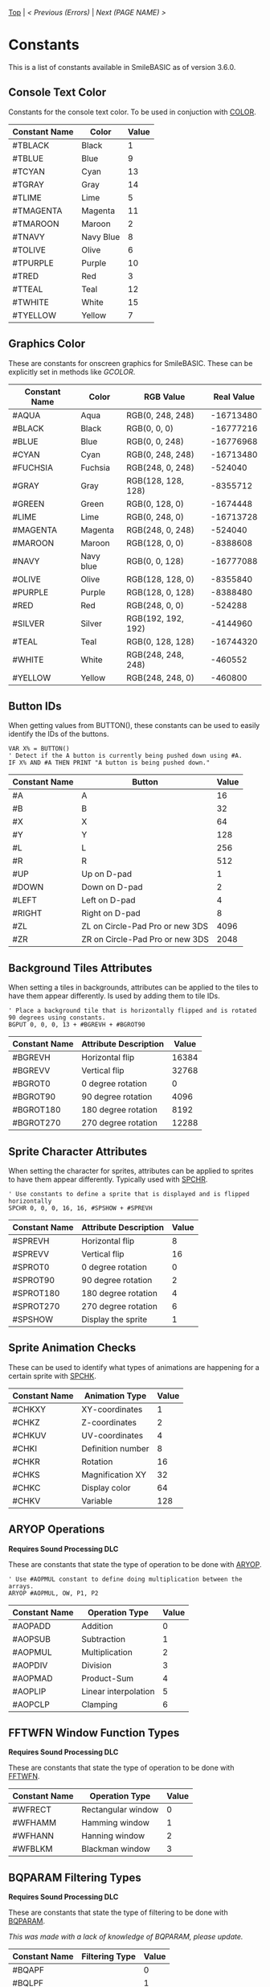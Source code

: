 [[/][Top]] | [[Error.org][< Previous (Errors)]] | [[NEXT.org][Next (PAGE NAME) >]]

* Constants
This is a list of constants available in SmileBASIC as of version 3.6.0.

** Console Text Color
Constants for the console text color. To be used in conjuction with [[/Console/COLOR.org][COLOR]].
| Constant Name | Color     | Value |
|---------------+-----------+-------|
| #TBLACK       | Black     |     1 |
| #TBLUE        | Blue      |     9 |
| #TCYAN        | Cyan      |    13 |
| #TGRAY        | Gray      |    14 |
| #TLIME        | Lime      |     5 |
| #TMAGENTA     | Magenta   |    11 |
| #TMAROON      | Maroon    |     2 |
| #TNAVY        | Navy Blue |     8 |
| #TOLIVE       | Olive     |     6 |
| #TPURPLE      | Purple    |    10 |
| #TRED         | Red       |     3 |
| #TTEAL        | Teal      |    12 |
| #TWHITE       | White     |    15 |
| #TYELLOW      | Yellow    |     7 |
** Graphics Color
These are constants for onscreen graphics for SmileBASIC. These can be explicitly set in methods like [[Graphics/GCOLOR.org][GCOLOR]].
| Constant Name | Color       | RGB Value          | Real Value |
|---------------+-------------+--------------------+------------|
| #AQUA         | Aqua        | RGB(0, 248, 248)   |  -16713480 |
| #BLACK        | Black       | RGB(0, 0, 0)       |  -16777216 |
| #BLUE         | Blue        | RGB(0, 0, 248)     |  -16776968 |
| #CYAN         | Cyan        | RGB(0, 248, 248)   |  -16713480 |
| #FUCHSIA      | Fuchsia     | RGB(248, 0, 248)   |    -524040 |
| #GRAY         | Gray        | RGB(128, 128, 128) |   -8355712 |
| #GREEN        | Green       | RGB(0, 128, 0)     |   -1674448 |
| #LIME         | Lime        | RGB(0, 248, 0)     |  -16713728 |
| #MAGENTA      | Magenta     | RGB(248, 0, 248)   |    -524040 |
| #MAROON       | Maroon      | RGB(128, 0, 0)     |   -8388608 |
| #NAVY         | Navy blue   | RGB(0, 0, 128)     |  -16777088 |
| #OLIVE        | Olive       | RGB(128, 128, 0)   |   -8355840 |
| #PURPLE       | Purple      | RGB(128, 0, 128)   |   -8388480 |
| #RED          | Red         | RGB(248, 0, 0)     |    -524288 |
| #SILVER       | Silver      | RGB(192, 192, 192) |   -4144960 |
| #TEAL         | Teal        | RGB(0, 128, 128)   |  -16744320 |
| #WHITE        | White       | RGB(248, 248, 248) |    -460552 |
| #YELLOW       | Yellow      | RGB(248, 248, 0)   |    -460800 |
** Button IDs
When getting values from BUTTON(), these constants can be used to easily identify the IDs of the buttons.

#+BEGIN_SRC smilebasic
VAR X% = BUTTON()
' Detect if the A button is currently being pushed down using #A.
IF X% AND #A THEN PRINT "A button is being pushed down."
#+END_SRC

| Constant Name | Button                          | Value |
|---------------+---------------------------------+-------|
| #A            | A                               |    16 |
| #B            | B                               |    32 |
| #X            | X                               |    64 |
| #Y            | Y                               |   128 |
| #L            | L                               |   256 |
| #R            | R                               |   512 |
| #UP           | Up on D-pad                     |     1 |
| #DOWN         | Down on D-pad                   |     2 |
| #LEFT         | Left on D-pad                   |     4 |
| #RIGHT        | Right on D-pad                  |     8 |
| #ZL           | ZL on Circle-Pad Pro or new 3DS |  4096 |
| #ZR           | ZR on Circle-Pad Pro or new 3DS |  2048 |
** Background Tiles Attributes
When setting a tiles in backgrounds, attributes can be applied to the tiles to have them appear differently. Is
used by adding them to tile IDs.

#+BEGIN_SRC smilebasic
' Place a background tile that is horizontally flipped and is rotated 90 degrees using constants.
BGPUT 0, 0, 0, 13 + #BGREVH + #BGROT90
#+END_SRC

| Constant Name | Attribute Description | Value |
|---------------+-----------------------+-------|
| #BGREVH       | Horizontal flip       | 16384 |
| #BGREVV       | Vertical flip         | 32768 |
| #BGROT0       | 0 degree rotation     |     0 |
| #BGROT90      | 90 degree rotation    |  4096 |
| #BGROT180     | 180 degree rotation   |  8192 |
| #BGROT270     | 270 degree rotation   | 12288 |
** Sprite Character Attributes
When setting the character for sprites, attributes can be applied to sprites to have them appear differently. Typically used with [[/Sprite/SPCHR.org][SPCHR]].

#+BEGIN_SRC smilebasic
' Use constants to define a sprite that is displayed and is flipped horizontally
SPCHR 0, 0, 0, 16, 16, #SPSHOW + #SPREVH
#+END_SRC

| Constant Name | Attribute Description | Value |
|---------------+-----------------------+-------|
| #SPREVH       | Horizontal flip       |     8 |
| #SPREVV       | Vertical flip         |    16 |
| #SPROT0       | 0 degree rotation     |     0 |
| #SPROT90      | 90 degree rotation    |     2 |
| #SPROT180     | 180 degree rotation   |     4 |
| #SPROT270     | 270 degree rotation   |     6 |
| #SPSHOW       | Display the sprite    |     1 |
** Sprite Animation Checks
These can be used to identify what types of animations are happening for a certain sprite with [[/Sprite/SPCHK.org][SPCHK]].
| Constant Name | Animation Type    | Value |
|---------------+-------------------+-------|
| #CHKXY        | XY-coordinates    |     1 |
| #CHKZ         | Z-coordinates     |     2 |
| #CHKUV        | UV-coordinates    |     4 |
| #CHKI         | Definition number |     8 |
| #CHKR         | Rotation          |    16 |
| #CHKS         | Magnification XY  |    32 |
| #CHKC         | Display color     |    64 |
| #CHKV         | Variable          |   128 |
** ARYOP Operations
*Requires Sound Processing DLC*

These are constants that state the type of operation to be done with [[/DLC/SoundProcessing/ARYOP.org][ARYOP]].

#+BEGIN_SRC smilebasic
' Use #AOPMUL constant to define doing multiplication between the arrays.
ARYOP #AOPMUL, OW, P1, P2
#+END_SRC
| Constant Name | Operation Type       | Value |
|---------------+----------------------+-------|
| #AOPADD       | Addition             |     0 |
| #AOPSUB       | Subtraction          |     1 |
| #AOPMUL       | Multiplication       |     2 |
| #AOPDIV       | Division             |     3 |
| #AOPMAD       | Product-Sum          |     4 |
| #AOPLIP       | Linear interpolation |     5 |
| #AOPCLP       | Clamping             |     6 |
** FFTWFN Window Function Types
*Requires Sound Processing DLC*

These are constants that state the type of operation to be done with [[/DLC/SoundProcessing/FFTWFN.org][FFTWFN]].
| Constant Name | Operation Type     | Value |
|---------------+--------------------+-------|
| #WFRECT       | Rectangular window |     0 |
| #WFHAMM       | Hamming window     |     1 |
| #WFHANN       | Hanning window     |     2 |
| #WFBLKM       | Blackman window    |     3 |
** BQPARAM Filtering Types
*Requires Sound Processing DLC*

These are constants that state the type of filtering to be done with [[/DLC/SoundProcessing/BQPARAM.org][BQPARAM]].

/This was made with a lack of knowledge of BQPARAM, please update./
| Constant Name | Filtering Type | Value |
|---------------+----------------+-------|
| #BQAPF        |                |     0 |
| #BQLPF        |                |     1 |
| #BQHPF        |                |     2 |
| #BQBPF        |                |     3 |
| #BQBSF        |                |     4 |
| #BQLSF        |                |     5 |
| #BQHSF        |                |     6 |
| #BQPEQ        |                |     7 |
-----
[[/][Top]] | [[Error.org][< Previous (Errors)]] | [[NEXT.org][Next (PAGE NAME) >]]
